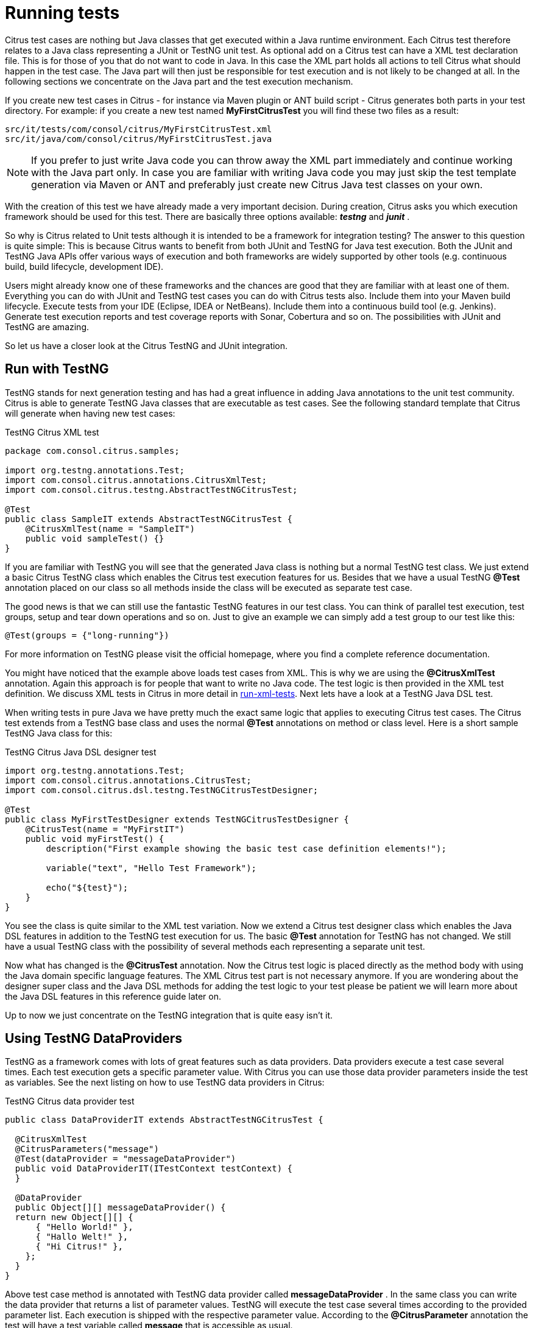 [[running-tests]]
= Running tests

Citrus test cases are nothing but Java classes that get executed within a Java runtime environment. Each Citrus test therefore relates to a Java class representing a JUnit or TestNG unit test. As optional add on a Citrus test can have a XML test declaration file. This is for those of you that do not want to code in Java. In this case the XML part holds all actions to tell Citrus what should happen in the test case. The Java part will then just be responsible for test execution and is not likely to be changed at all. In the following sections we concentrate on the Java part and the test execution mechanism.

If you create new test cases in Citrus - for instance via Maven plugin or ANT build script - Citrus generates both parts in your test directory. For example: if you create a new test named *MyFirstCitrusTest* you will find these two files as a result:

[source]
----
src/it/tests/com/consol/citrus/MyFirstCitrusTest.xml 
src/it/java/com/consol/citrus/MyFirstCitrusTest.java 
----

NOTE: If you prefer to just write Java code you can throw away the XML part immediately and continue working with the Java part only. In case you are familiar with writing Java code you may just skip the test template generation via Maven or ANT and preferably just create new Citrus Java test classes on your own.

With the creation of this test we have already made a very important decision. During creation, Citrus asks you which execution framework should be used for this test. There are basically three options available: *_testng_* and *_junit_* .

So why is Citrus related to Unit tests although it is intended to be a framework for integration testing? The answer to this question is quite simple: This is because Citrus wants to benefit from both JUnit and TestNG for Java test execution. Both the JUnit and TestNG Java APIs offer various ways of execution and both frameworks are widely supported by other tools (e.g. continuous build, build lifecycle, development IDE).

Users might already know one of these frameworks and the chances are good that they are familiar with at least one of them. Everything you can do with JUnit and TestNG test cases you can do with Citrus tests also. Include them into your Maven build lifecycle. Execute tests from your IDE (Eclipse, IDEA or NetBeans). Include them into a continuous build tool (e.g. Jenkins). Generate test execution reports and test coverage reports with Sonar, Cobertura and so on. The possibilities with JUnit and TestNG are amazing.

So let us have a closer look at the Citrus TestNG and JUnit integration.

[[run-with-testng]]
== Run with TestNG

TestNG stands for next generation testing and has had a great influence in adding Java annotations to the unit test community. Citrus is able to generate TestNG Java classes that are executable as test cases. See the following standard template that Citrus will generate when having new test cases:

.TestNG Citrus XML test
[source,java]
----
package com.consol.citrus.samples;

import org.testng.annotations.Test;
import com.consol.citrus.annotations.CitrusXmlTest;
import com.consol.citrus.testng.AbstractTestNGCitrusTest;
    
@Test
public class SampleIT extends AbstractTestNGCitrusTest {
    @CitrusXmlTest(name = "SampleIT")
    public void sampleTest() {}
}
----

If you are familiar with TestNG you will see that the generated Java class is nothing but a normal TestNG test class. We just extend a basic Citrus TestNG class which enables the Citrus test execution features for us. Besides that we have a usual TestNG *@Test* annotation placed on our class so all methods inside the class will be executed as separate test case.

The good news is that we can still use the fantastic TestNG features in our test class. You can think of parallel test execution, test groups, setup and tear down operations and so on. Just to give an example we can simply add a test group to our test like this:

`@Test(groups = {"long-running"})`

For more information on TestNG please visit the official homepage, where you find a complete reference documentation.

You might have noticed that the example above loads test cases from XML. This is why we are using the *@CitrusXmlTest* annotation. Again this approach is for people that want to write no Java code. The test logic is then provided in the XML test definition. We discuss XML tests in Citrus in more detail in link:#run-xml-tests[run-xml-tests]. Next lets have a look at a TestNG Java DSL test.

When writing tests in pure Java we have pretty much the exact same logic that applies to executing Citrus test cases. The Citrus test extends from a TestNG base class and uses the normal *@Test* annotations on method or class level. Here is a short sample TestNG Java class for this:

.TestNG Citrus Java DSL designer test
[source,java]
----
import org.testng.annotations.Test;
import com.consol.citrus.annotations.CitrusTest;
import com.consol.citrus.dsl.testng.TestNGCitrusTestDesigner;

@Test
public class MyFirstTestDesigner extends TestNGCitrusTestDesigner {
    @CitrusTest(name = "MyFirstIT")
    public void myFirstTest() {
        description("First example showing the basic test case definition elements!");

        variable("text", "Hello Test Framework");

        echo("${test}");
    }
}
----

You see the class is quite similar to the XML test variation. Now we extend a Citrus test designer class which enables the Java DSL features in addition to the TestNG test execution for us. The basic *@Test* annotation for TestNG has not changed. We still have a usual TestNG class with the possibility of several methods each representing a separate unit test.

Now what has changed is the *@CitrusTest* annotation. Now the Citrus test logic is placed directly as the method body with using the Java domain specific language features. The XML Citrus test part is not necessary anymore. If you are wondering about the designer super class and the Java DSL methods for adding the test logic to your test please be patient we will learn more about the Java DSL features in this reference guide later on.

Up to now we just concentrate on the TestNG integration that is quite easy isn't it.

[[using-testng-dataproviders]]
== Using TestNG DataProviders

TestNG as a framework comes with lots of great features such as data providers. Data providers execute a test case several times. Each test execution gets a specific parameter value. With Citrus you can use those data provider parameters inside the test as variables. See the next listing on how to use TestNG data providers in Citrus:

.TestNG Citrus data provider test
[source,java]
----
public class DataProviderIT extends AbstractTestNGCitrusTest {

  @CitrusXmlTest
  @CitrusParameters("message")
  @Test(dataProvider = "messageDataProvider")
  public void DataProviderIT(ITestContext testContext) {
  }

  @DataProvider
  public Object[][] messageDataProvider() {
  return new Object[][] {
      { "Hello World!" },
      { "Hallo Welt!" },
      { "Hi Citrus!" },
    };
  }
}
----

Above test case method is annotated with TestNG data provider called *messageDataProvider* . In the same class you can write the data provider that returns a list of parameter values. TestNG will execute the test case several times according to the provided parameter list. Each execution is shipped with the respective parameter value. According to the *@CitrusParameter* annotation the test will have a test variable called *message* that is accessible as usual.

[[run-with-junit5]]
== Run with JUnit5

JUnit5 is the new major version of the famous unit testing framework. The JUnit platform provides extension points for other frameworks to integrate with the unit testing execution. Citrus uses these extensions
in order to enable Citrus related dependency injection and parameter resolving.

You can use the Citrus JUnit5 extension on your unit test as follows:

.JUnit5 Citrus XML test
[source,java]
----
package com.consol.citrus.samples;

import com.consol.citrus.annotations.CitrusXmlTest;
import com.consol.citrus.junit.jupiter.CitrusBaseExtension;
import org.junit.jupiter.api.Test;
import org.junit.jupiter.api.extension.ExtendWith;

/**
 * @author Christoph Deppisch
 */
@ExtendWith(CitrusBaseExtension.class)
public class SampleXmlIT {
    @Test
    @CitrusXmlTest(name = "SampleXmlIT")
    public void test() {}
}
----

The class above is using the JUnit5 `@Test` annotation as a normal unit test would do. In addition to that we extend with the `CitrusBaseExtension`. This enables us to use the
`@CitrusXmlTest` annotation on the test method which automatically loads the XML test case file for execution.

In case you want to use the Citrus Java DSL for writing the test logic you can use the following setup:

.JUnit5 Citrus Java DSL designer test
[source,java]
----
package com.consol.citrus.samples;

import com.consol.citrus.annotations.CitrusResource;
import com.consol.citrus.annotations.CitrusTest;
import com.consol.citrus.dsl.design.TestDesigner;
import com.consol.citrus.dsl.junit.jupiter.CitrusExtension;
import org.junit.jupiter.api.Test;
import org.junit.jupiter.api.extension.ExtendWith;

/**
 * @author Christoph Deppisch
 */
@ExtendWith(CitrusExtension.class)
public class SampleIT {
    @Test
    @CitrusTest
    public void test(@CitrusResource TestDesigner designer) {
        designer.variable("time", "citrus:currentDate()");
        designer.echo("Hello Citrus!");
        designer.echo("CurrentTime is: ${time}");
    }
}
----

The Java DSL test case is using the `CitrusExtension` to extend the JUnit5 test with Citrus functionality. After doing that we can use `@CitrusResource` annotated method parameters that inject the test designer.
The designer is the entrance to the Java fluent API provided by Citrus. Of course you can also inject the test runner fluent API.

.JUnit5 Citrus Java DSL runner test
[source,java]
----
package com.consol.citrus.samples;

import com.consol.citrus.annotations.CitrusResource;
import com.consol.citrus.annotations.CitrusTest;
import com.consol.citrus.dsl.runner.TestRunner;
import com.consol.citrus.dsl.junit.jupiter.CitrusExtension;
import org.junit.jupiter.api.Test;
import org.junit.jupiter.api.extension.ExtendWith;

/**
 * @author Christoph Deppisch
 */
@ExtendWith(CitrusExtension.class)
public class SampleIT {
    @Test
    @CitrusTest
    public void test(@CitrusResource TestRunner runner) {
        runner.variable("time", "citrus:currentDate()");
        runner.echo("Hello Citrus!");
        runner.echo("CurrentTime is: ${time}");
    }
}
----

You can also use `@TestContext` parameter injection in order to get access to the current test context used by Citrus. Also you can inject Citrus endpoints
via `@CitrusEndpoint` annotated field injection in your test class. This enabled you to inject endpoint components that are defined in the Citrus Spring application context configuration.

.JUnit5 Citrus Java DSL runner test
[source,java]
----
package com.consol.citrus.samples;

import com.consol.citrus.annotations.*;
import com.consol.citrus.dsl.runner.TestRunner;
import com.consol.citrus.dsl.junit.jupiter.CitrusExtension;
import com.consol.citrus.http.client.HttpClient;
import org.junit.jupiter.api.Test;
import org.junit.jupiter.api.extension.ExtendWith;
import org.springframework.http.HttpStatus;

/**
 * @author Christoph Deppisch
 */
@ExtendWith(CitrusExtension.class)
public class SampleIT {

    @CitrusEndpoint
    private HttpClient httpClient;

    @Test
    @CitrusTest
    public void test(@CitrusResource TestRunner runner) {
        runner.http(action -> action.client(httpClient)
                                .send()
                                .get("/hello"));

        runner.http(action -> action.client(httpClient)
                                .receive()
                                .response(HttpStatus.OK));
    }
}
----


[[run-with-junit4]]
== Run with JUnit4

JUnit is a very popular unit test framework for Java applications widely accepted and widely supported by many tools. In general Citrus supports both JUnit and TestNG as test execution frameworks. Although the TestNG customization features are slightly more powerful than those offered by JUnit you as a Citrus user should be able to use the framework of your choice. The complete support for executing test cases with package scans and multiple annotated methods is given for both frameworks. If you choose *junit* as execution framework Citrus generates a Java file that looks like this:

.JUnit4 Citrus XML test
[source,java]
----
package com.consol.citrus.samples;

import org.junit.Test;
import com.consol.citrus.annotations.CitrusXmlTest;
import com.consol.citrus.junit.AbstractJUnit4CitrusTest;

public class SampleIT extends AbstractJUnit4CitrusTest {
    @Test
    @CitrusXmlTest(name = "SampleIT")
    public void sampleTest() {}
}
----

JUnit and TestNG as frameworks reveal slight differences, but the idea is the same. We extend a base JUnit Citrus test class and have one to many test methods that load the XML Citrus test cases for execution. As you can see the test class can hold several annotated test methods that get executed as JUnit tests. The fine thing here is that we are still able to use all JUnit features such as before/after test actions or enable/disable tests.

The Java JUnit classes are simply responsible for loading and executing the Citrus test cases. Citrus takes care on loading the XML test as a file system resource and to set up the Spring application context. The test is executed and success/failure state is reported exactly like a usual JUnit unit test would do. This also means that you can execute this Citrus JUnit class like every other JUnit test, especially out of any Java IDE, with Maven, with ANT and so on. This means that you can easily include the Citrus test execution into you software building lifecycle and continuous build.

TIP: So now we know both TestNG and JUnit support in Citrus. Which framework should someone choose? To be honest, there is no easy answer to this question. The basic features are equivalent, but TestNG offers better possibilities for designing more complex test setup with test groups and tasks before and after a group of tests. This is why TestNG is the default option in Citrus. But in the end you have to decide on your own which framework fits best for your project.

The first example seen here is using *@CitrusXmlTest* annotation in order to load a XML file as test. The Java part is then just an empty envelope for executing the test with JUnit. This approach is for those of you that are not familiar with Java at all. You can find more information on loading XML files as Citrus tests in link:#run-xml-tests[run-xml-tests]. Secondly of course we also have the possibility to use the Citrus Java DSL with JUnit. See the following example on how this looks like:

.JUnit4 Citrus Java DSL test
[source,java]
----
package com.consol.citrus.samples;

import com.consol.citrus.annotations.CitrusTest;
import com.consol.citrus.dsl.JUnit4CitrusTestDesigner;
import org.junit.Test;

public class SampleIT extends JUnit4CitrusTestDesigner {

    @Test
    @CitrusTest
    public void EchoSampleIT() {
        variable("time", "citrus:currentDate()");
        echo("Hello Citrus!");
        echo("CurrentTime is: ${time}");
    }

    @Test
    @CitrusTest(name = "EchoIT")
    public void echoTest() {
        echo("Hello Citrus!");
    }
}
----

The Java DSL test case looks quite familiar as we also use the JUnit4 *@Test* annotation in order to mark our test for unit test execution. In addition to that we add a *@CitrusTest* annotation and extend from a basic JUnit4 Citrus test designer which enables the Java domain specific language features. The Citrus test logic goes directly to the method block. There is no need for a XML test file anymore.

As you can see the *@CitrusTest* annotation supports multiple test methods in one single class. Each test is prepared and executed separately just as you know it from JUnit. You can define an explicit Citrus test name that is used in Citrus test reports. If no explicit test name is given the test method name will be used as a test name.

If you need to know more details about the test designer and on how to use the Citrus Java DSL just continue with this reference guide. We will describe the capabilities in detail later on.

[[run-xml-tests]]
== Running XML tests

Now we also use the `@CitrusXmlTest` annotation in the Java class. This annotation makes Citrus search for a XML file that represents the Citrus test within your classpath. Later on we will also discuss another Citrus annotation (`@CitrusTest`) which stands for defining the Citrus test just with Java domain specific language features. For now we continue to deal with the XML Citrus test execution.

The default naming convention requires a XML file with the tests name in the same package that the Java class is placed in. In the basic example above this means that Citrus searches for a XML test file in *com/consol/citrus/samples/SampleIT.xml* . You tell Citrus to search for another XML file by using the @CitrusXmlTest annotation properties. Following annotation properties are valid:

[horizontal]
name:: List of test case names to execute. Names also define XML file names to look for (*.xml* file extension is not needed here).
packageName:: Custom package location for the XML files to load
packageScan:: List of packages that are automatically scanned for XML test files to execute. For each XML file found separate test is executed. Note that this performs a Java Classpath package scan so all XML files in package are assumed to be valid Citrus XML test cases. In order to minimize the amount of accidentally loaded XML files the scan will only load XML files with `\\**/*Test.xml` and `**/*IT.xml` file name pattern.

You can also mix the various CitrusXmlTest annotation patterns in a single Java class. So we are able to have several test cases in one single Java class. Each annotated method represents one or more Citrus XML test cases. Se the following example to see what this is about.

.TestNG Citrus XML test
[source,java]
----
@Test
public class SampleIT extends AbstractTestNGCitrusTest {
    @CitrusXmlTest(name = "SampleIT")
    public void sampleTest() {}

    @CitrusXmlTest(name = { "SampleIT", "AnotherIT" })
    public void multipleTests() {}

    @CitrusXmlTest(name = "OtherIT", packageName = "com.other.testpackage")
    public void otherPackageTest() {}

    @CitrusXmlTest(packageScan =  { "com.some.testpackage", "com.other.testpackage" })
    public void packageScanTest() {}
}
----

You are free to combine these test annotations as you like in your class. As the whole Java class is annotated with the TestNG *@Test* annotation each method gets executed automatically. Citrus will also take care on executing each XML test case as a separate unit test. So the test reports will have the exact number of executed tests and the JUnit/TestNG test reports do have the exact test outline for further usage (e.g. in continuous build reports).

NOTE: When test execution takes place each test method annotation is evaluated in sequence. XML test cases that match several times, for instance by explicit name reference and a package scan will be executed several times respectively.

The best thing about using the *@CitrusXmlTest* annotation is that you can continue to use the fabulous TestNG capabilities (e.g. test groups, invocation count, thread pools, data providers, and so on).

So now we have seen how to execute a Citrus XML test with TestNG.